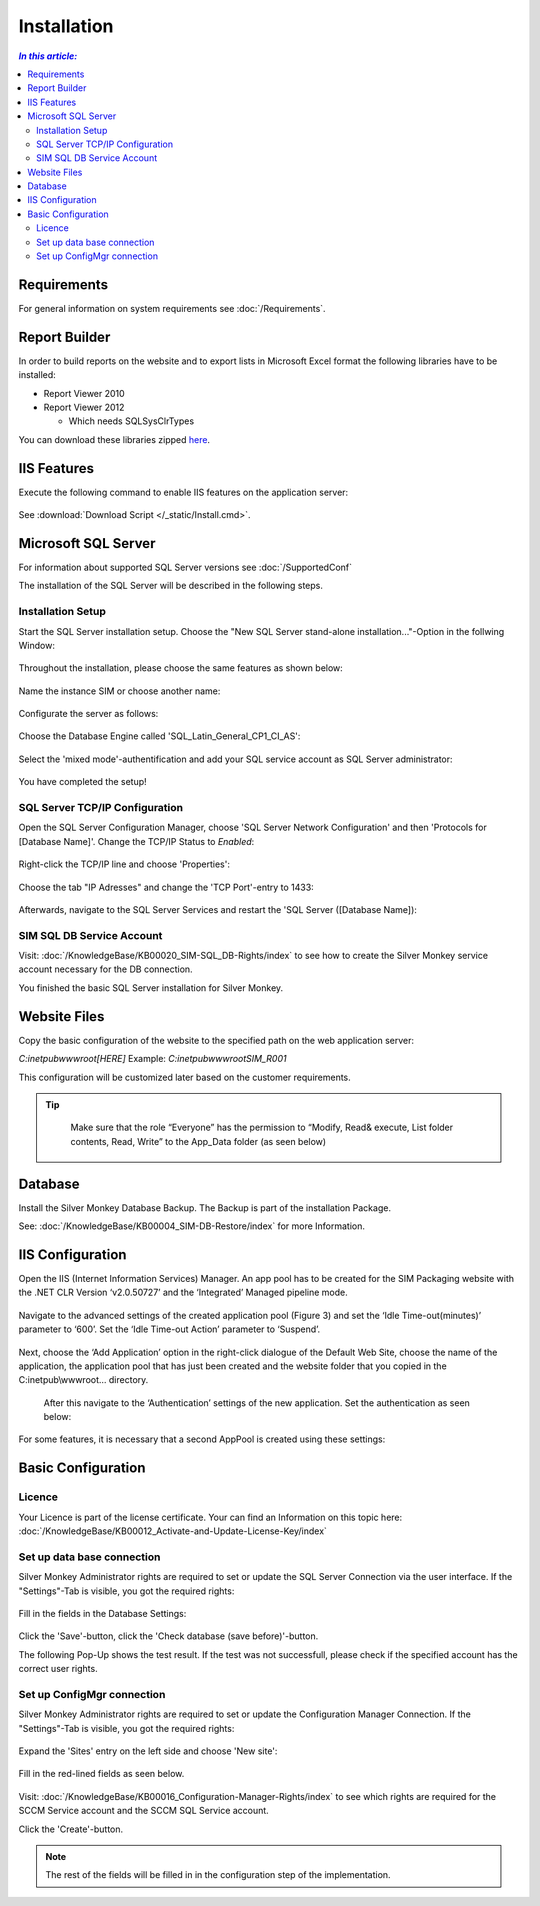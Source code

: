 Installation
=============

.. contents:: `In this article:`
    :depth: 2
    :local:
    

Requirements
----------------------------
For general information on system requirements see :doc:`/Requirements`.

Report Builder
----------------------------
In order to build reports on the website and to export lists in Microsoft Excel format the following libraries have to be installed:

- Report Viewer 2010
- Report Viewer 2012

  - Which needs SQLSysClrTypes

You can download these libraries zipped `here <http://www.silvermonkey.net/DL/Microsoft_ReportViewers.zip>`_.


IIS Features
----------------------------
Execute the following command to enable IIS features on the application server:

  .. literalinclude:: /_static/Install.cmd
    :language: batch

See :download:`Download Script </_static/Install.cmd>`.


Microsoft SQL Server
----------------------------
For information about supported SQL Server versions see :doc:`/SupportedConf`

The installation of the SQL Server will be described in the following steps.


Installation Setup
^^^^^^^^^^^^^^^^^^^^
Start the SQL Server installation setup.
Choose the "New SQL Server stand-alone installation..."-Option in the follwing Window:

  .. image:: _static/SQLServerInstallation_00.png

Throughout the installation, please choose the same features as shown below:

  .. image:: _static/SQLServerInstallation_01.png

Name the instance SIM or choose another name:

  .. image:: _static/SQLServerInstallation_02.png

Configurate the server as follows:

  .. image:: _static/SQLServerInstallation_03.png

Choose the Database Engine called 'SQL_Latin_General_CP1_CI_AS': 

  .. image:: _static/SQLServerInstallation_04.png

Select the 'mixed mode'-authentification and add your SQL service account as SQL Server administrator:

  .. image:: _static/SQLServerInstallation_05.png

You have completed the setup!


SQL Server TCP/IP Configuration
^^^^^^^^^^^^^^^^^^^^^^^^^^^^^^^^^^^^^^^^

Open the SQL Server Configuration Manager, choose 'SQL Server Network Configuration' and then 'Protocols for [Database Name]'. Change the  TCP/IP Status to *Enabled*:

  .. image:: _static/SQLServerInstallation_06.png

Right-click the TCP/IP line and choose 'Properties':

  .. image:: _static/SQLServerInstallation_07.png

Choose the tab "IP Adresses" and change the 'TCP Port'-entry to 1433:

  .. figure:: _static/SQLServerInstallation_08.png
     :align: center

Afterwards, navigate to the SQL Server Services and restart the 'SQL Server ([Database Name]):

  .. figure:: _static/SQLServerInstallation_09.png
     :align: center


SIM SQL DB Service Account
^^^^^^^^^^^^^^^^^^^^^^^^^^^^^^^^

Visit: :doc:`/KnowledgeBase/KB00020_SIM-SQL_DB-Rights/index` to see how to create the Silver Monkey service account necessary for the DB connection. 

You finished the basic SQL Server installation for Silver Monkey.


Website Files
----------------------------
Copy the basic configuration of the website to the specified path on the web application server:

*C:\inetpub\wwwroot\[HERE]*
Example:
*C:\inetpub\wwwroot\SIM_R001*

This configuration will be customized later based on the customer requirements.

.. tip::
     Make sure that the role “Everyone” has the permission to “Modify, Read& execute, List folder contents, Read, Write” to the App_Data folder (as seen below)

  .. figure:: _static/SQL_server_Security_App_Data.png
     :align: center

Database
---------------------------- 
Install the Silver Monkey Database Backup. The Backup is part of the installation Package.

See: :doc:`/KnowledgeBase/KB00004_SIM-DB-Restore/index` for more Information.

IIS Configuration
---------------------------- 

Open the IIS (Internet Information Services) Manager.
An app pool has to be created for the SIM Packaging website with the .NET CLR Version ‘v2.0.50727’ and the ‘Integrated’ Managed pipeline mode.

  .. image:: _static/IIS_Configuration1.png

Navigate to the advanced settings of the created application pool (Figure 3) and set the ‘Idle Time-out(minutes)’ parameter to ‘600’. Set the ‘Idle Time-out Action’ parameter to ‘Suspend’. 

  .. image:: _static/IIS_Configuration2.png

  .. figure:: _static/IIS_Configuration3.png
     :align: center

Next, choose the ‘Add Application’ option in the right-click dialogue of the Default Web Site, choose the name of the application, the application pool that has just been created and the website folder that you copied in the C:\inetpub\\wwwroot… directory. 

  .. image:: _static/IIS_Configuration4.png

  .. figure:: _static/IIS_Configuration5.png
     :align: center

  After this navigate to the ‘Authentication’ settings of the new application. Set the authentication as seen below:

  .. image:: _static/IIS_Configuration6.png

For some features, it is necessary that a second AppPool is created using these settings: 

  .. image:: _static/IIS_Configuration7.png

Basic Configuration
---------------------------- 

Licence
^^^^^^^^^^^^^^^^^^^^^^^^^^^^^^^^^^^^
Your Licence is part of the license certificate. Your can find an Information on this topic here:
:doc:`/KnowledgeBase/KB00012_Activate-and-Update-License-Key/index`

Set up data base connection
^^^^^^^^^^^^^^^^^^^^^^^^^^^^^^^^^^^^
Silver Monkey Administrator rights are required to set or update the SQL Server Connection via the user interface. If the "Settings"-Tab is visible, you got the required rights:

  .. figure:: _static/Activation_Key_Screenshot1.png
     :align: center

Fill in the fields in the Database Settings: 

  .. figure:: _static/SQLServerConnection_01.png
     :align: center

Click the 'Save'-button, click the 'Check database (save before)'-button.

The following Pop-Up shows the test result. If the test was not successfull, please check if the specified account has the correct user rights.

Set up ConfigMgr connection
^^^^^^^^^^^^^^^^^^^^^^^^^^^^^^^^^^^^
Silver Monkey Administrator rights are required to set or update the Configuration Manager Connection. If the "Settings"-Tab is visible, you got the required rights:

  .. figure:: _static/Activation_Key_Screenshot1.png
     :align: center

Expand the 'Sites' entry on the left side and choose 'New site':

  .. figure:: _static/Set_ConfigMgr_Connection_Screenshot01.png
     :align: center

Fill in the red-lined fields as seen below.

  .. image:: _static/Set_ConfigMgr_Connection_Screenshot02.png


Visit: :doc:`/KnowledgeBase/KB00016_Configuration-Manager-Rights/index` to see which rights are required for the SCCM Service account and the SCCM SQL Service account.

Click the 'Create'-button.

.. note:: The rest of the fields will be filled in in the configuration step of the implementation.
